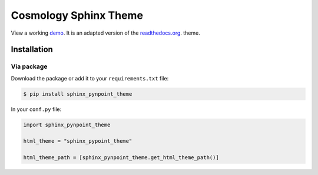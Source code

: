 .. _readthedocs.org: http://www.readthedocs.org
.. _bower: http://www.bower.io
.. _sphinx: http://www.sphinx-doc.org
.. _compass: http://www.compass-style.org
.. _sass: http://www.sass-lang.com
.. _wyrm: http://www.github.com/snide/wyrm/
.. _grunt: http://www.gruntjs.com
.. _node: http://www.nodejs.com
.. _demo: http://cosmo-docs.phys.ethz.ch/uhammer/

**********************
Cosmology Sphinx Theme
**********************

View a working demo_. It is an adapted version of the readthedocs.org_. theme.



Installation
============

Via package
-----------

Download the package or add it to your ``requirements.txt`` file:

.. code:: bash

    $ pip install sphinx_pynpoint_theme

In your ``conf.py`` file:

.. code:: python

    import sphinx_pynpoint_theme

    html_theme = "sphinx_pypoint_theme"

    html_theme_path = [sphinx_pynpoint_theme.get_html_theme_path()]

